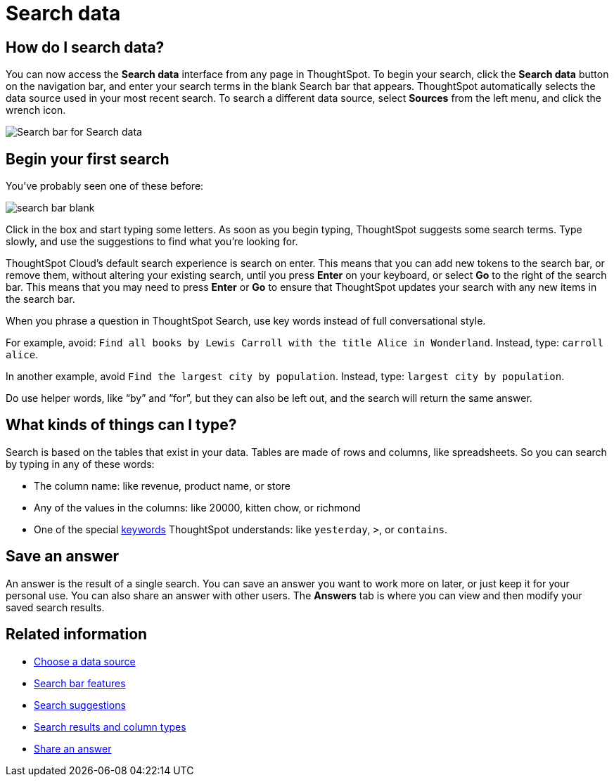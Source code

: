 = Search data
:last_updated: 4/6/2021
:linkattrs:
:experimental:
:page-layout: default-cloud
:page-aliases: /end-user/search/search-data.adoc, /end-user/search/about-starting-a-new-search.adoc
:description: You use search to answer questions about your data without having to consult a data analyst.

== How do I search data?

You can now access the **Search data** interface from any page in ThoughtSpot. To begin your search, click the **Search data** button on the navigation bar, and enter your search terms in the blank Search bar that appears. ThoughtSpot automatically selects the data source used in your most recent search. To search a different data source, select **Sources** from the left menu, and click the wrench icon.


image::search-data-nov.png[Search bar for Search data]


== Begin your first search

You've probably seen one of these before:

image::search_bar_blank.png[]

Click in the box and start typing some letters.
As soon as you begin typing, ThoughtSpot suggests some search terms.
Type slowly, and use the suggestions to find what you're looking for.

ThoughtSpot Cloud's default search experience is search on enter.
This means that you can add new tokens to the search bar, or remove them, without altering your existing search, until you press *Enter* on your keyboard, or select *Go* to the right of the search bar.
This means that you may need to press *Enter* or *Go* to ensure that ThoughtSpot updates your search with any new items in the search bar.

When you phrase a question in ThoughtSpot Search, use key words instead of full conversational style.

For example, avoid: `Find all books by Lewis Carroll with the title Alice in Wonderland`.
Instead, type: `carroll alice`.

In another example, avoid `Find the largest city by population`.
Instead, type: `largest city by population`.

Do use helper words, like "`by`" and "`for`", but they can also be left out, and the search will return the same answer.

== What kinds of things can I type?

Search is based on the tables that exist in your data.
Tables are made of rows and columns, like spreadsheets.
So you can search by typing in any of these words:

* The column name: like revenue, product name, or store
* Any of the values in the columns: like 20000, kitten chow, or richmond
* One of the special xref:keywords.adoc[keywords] ThoughtSpot understands: like `yesterday`, `>`, or `contains`.

== Save an answer

An answer is the result of a single search.
You can save an answer you want to work more on later, or just keep it for your personal use.
You can also share an answer with other users.
The *Answers* tab is where you can view and then modify your saved search results.

== Related information

* xref:search-choose-data-source.adoc[Choose a data source]
* xref:search-bar.adoc[Search bar features]
* xref:search-suggestion.adoc[Search suggestions]
* xref:search-columns.adoc[Search results and column types]
* xref:share-answers.adoc[Share an answer]
